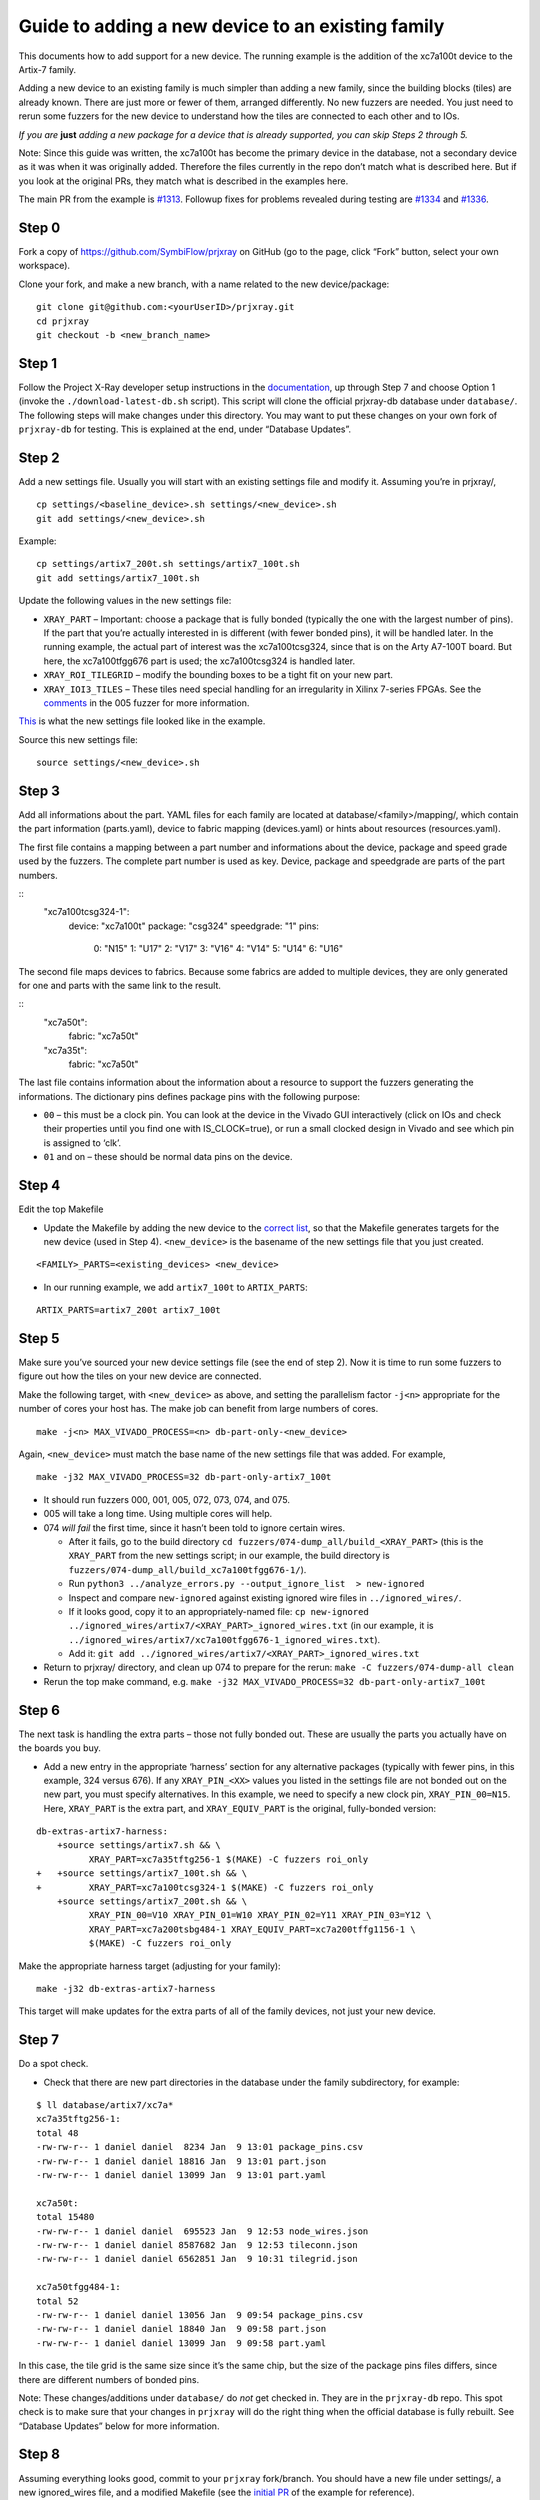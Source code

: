Guide to adding a new device to an existing family
==================================================

This documents how to add support for a new device. The running example
is the addition of the xc7a100t device to the Artix-7 family.

Adding a new device to an existing family is much simpler than adding a
new family, since the building blocks (tiles) are already known. There
are just more or fewer of them, arranged differently. No new fuzzers are
needed. You just need to rerun some fuzzers for the new device to
understand how the tiles are connected to each other and to IOs.

*If you are*\ \  **just**\ \  *adding a new package for a device that is
already supported, you can skip Steps 2 through 5.*

Note: Since this guide was written, the xc7a100t has become the primary
device in the database, not a secondary device as it was when it was
originally added. Therefore the files currently in the repo don’t match
what is described here. But if you look at the original PRs, they match
what is described in the examples here.

The main PR from the example is
`#1313 <https://github.com/SymbiFlow/prjxray/pull/1313>`__. Followup
fixes for problems revealed during testing are
`#1334 <https://github.com/SymbiFlow/prjxray/pull/1334>`__ and
`#1336 <https://github.com/SymbiFlow/prjxray/pull/1336>`__.

Step 0
~~~~~~

Fork a copy of https://github.com/SymbiFlow/prjxray on GitHub (go to the
page, click “Fork” button, select your own workspace).

Clone your fork, and make a new branch, with a name related to the new
device/package:

::

   git clone git@github.com:<yourUserID>/prjxray.git
   cd prjxray
   git checkout -b <new_branch_name>

Step 1
~~~~~~

Follow the Project X-Ray developer setup instructions in the
`documentation <https://symbiflow.readthedocs.io/en/latest/prjxray/docs/db_dev_process/readme.html>`__,
up through Step 7 and choose Option 1 (invoke the
``./download-latest-db.sh`` script). This script will clone the official
prjxray-db database under ``database/``. The following steps will make
changes under this directory. You may want to put these changes on your
own fork of ``prjxray-db`` for testing. This is explained at the end,
under “Database Updates”.

Step 2
~~~~~~

Add a new settings file. Usually you will start with an existing
settings file and modify it. Assuming you’re in prjxray/,

::

   cp settings/<baseline_device>.sh settings/<new_device>.sh
   git add settings/<new_device>.sh

Example:

::

   cp settings/artix7_200t.sh settings/artix7_100t.sh
   git add settings/artix7_100t.sh

Update the following values in the new settings file:

-  ``XRAY_PART`` –
   Important: choose a package that is fully bonded (typically the one with
   the largest number of pins). If the part that you’re actually interested
   in is different (with fewer bonded pins), it will be handled later. In
   the running example, the actual part of interest was the xc7a100tcsg324,
   since that is on the Arty A7-100T board. But here, the xc7a100tfgg676
   part is used; the xc7a100tcsg324 is handled later.

-  ``XRAY_ROI_TILEGRID`` – modify the bounding boxes to be a tight fit on
   your new part.

-  ``XRAY_IOI3_TILES`` – These tiles need special
   handling for an irregularity in Xilinx 7-series FPGAs. See the
   `comments <https://github.com/SymbiFlow/prjxray/blob/master/fuzzers/005-tilegrid/generate_full.py#L401>`__
   in the 005 fuzzer for more information.

`This <https://github.com/SymbiFlow/prjxray/blob/master/settings/artix7_100t.sh>`__
is what the new settings file looked like in the example.

Source this new settings file:

::

   source settings/<new_device>.sh

Step 3
~~~~~~

Add all informations about the part. YAML files for each family are located
at database/<family>/mapping/, which contain the part information (parts.yaml),
device to fabric mapping (devices.yaml) or hints about resources
(resources.yaml).

The first file contains a mapping between a part number and informations
about the device, package and speed grade used by the fuzzers. The
complete part number is used as key. Device, package and speedgrade are parts
of the part numbers.

::
  "xc7a100tcsg324-1":
    device: "xc7a100t"
    package: "csg324"
    speedgrade: "1"
    pins:
      0: "N15"
      1: "U17"
      2: "V17"
      3: "V16"
      4: "V14"
      5: "U14"
      6: "U16"

The second file maps devices to fabrics. Because some fabrics are added to
multiple devices, they are only generated for one and parts with the same link
to the result.

::
  "xc7a50t":
    fabric: "xc7a50t"
  "xc7a35t":
    fabric: "xc7a50t"

The last file contains information about the information about a resource
to support the fuzzers generating the informations. The dictionary pins
defines package pins with the following purpose:

-  ``00`` – this must be a clock pin. You can look at the device in the Vivado
   GUI interactively (click on IOs and check their properties until you find
   one with IS_CLOCK=true), or run a small clocked design in Vivado and see
   which pin is assigned to ‘clk’.

-  ``01`` and on – these should be normal data pins on the device.

Step 4
~~~~~~

Edit the top Makefile

-  Update the Makefile by adding the new device to the `correct
   list <https://github.com/tcal-x/prjxray/blob/fbf4dd897d5a1025ebfeb7c51c5077a6b6c9bc47/Makefile#L171>`__,
   so that the Makefile generates targets for the new device (used in
   Step 4). ``<new_device>`` is the basename of the new settings file
   that you just created.

::

   <FAMILY>_PARTS=<existing_devices> <new_device>

-  In our running example, we add ``artix7_100t`` to ``ARTIX_PARTS``:

::

   ARTIX_PARTS=artix7_200t artix7_100t

Step 5
~~~~~~

Make sure you’ve sourced your new device settings file (see the end of
step 2). Now it is time to run some fuzzers to figure out how the tiles
on your new device are connected.

Make the following target, with ``<new_device>`` as above, and setting
the parallelism factor ``-j<n>`` appropriate for the number of cores
your host has. The make job can benefit from large numbers of cores.

::

   make -j<n> MAX_VIVADO_PROCESS=<n> db-part-only-<new_device>

Again, ``<new_device>`` must match the base name of the new settings
file that was added. For example,

::

   make -j32 MAX_VIVADO_PROCESS=32 db-part-only-artix7_100t

-  It should run fuzzers 000, 001, 005, 072, 073, 074, and 075.

-  005 will take a long time. Using multiple cores will help.

-  074 *will fail* the first time, since it hasn’t been told to ignore
   certain wires.

   -  After it fails, go to the build directory
      ``cd fuzzers/074-dump_all/build_<XRAY_PART>`` (this is the
      ``XRAY_PART`` from the new settings script; in our example, the
      build directory is
      ``fuzzers/074-dump_all/build_xc7a100tfgg676-1/``).
   -  Run
      ``python3 ../analyze_errors.py --output_ignore_list  > new-ignored``
   -  Inspect and compare ``new-ignored`` against existing ignored wire
      files in ``../ignored_wires/``.
   -  If it looks good, copy it to an appropriately-named file:
      ``cp new-ignored ../ignored_wires/artix7/<XRAY_PART>_ignored_wires.txt``
      (in our example, it is
      ``../ignored_wires/artix7/xc7a100tfgg676-1_ignored_wires.txt``).
   -  Add it:
      ``git add ../ignored_wires/artix7/<XRAY_PART>_ignored_wires.txt``

-  Return to prjxray/ directory, and clean up 074 to prepare for the
   rerun: ``make -C fuzzers/074-dump-all clean``

-  Rerun the top make command,
   e.g. ``make -j32 MAX_VIVADO_PROCESS=32 db-part-only-artix7_100t``

Step 6
~~~~~~

The next task is handling the extra parts – those not fully bonded out.
These are usually the parts you actually have on the boards you buy.

-  Add a new entry in the appropriate ‘harness’ section for any
   alternative packages (typically with fewer pins, in this example, 324
   versus 676). If any ``XRAY_PIN_<XX>`` values you listed in the
   settings file are not bonded out on the new part, you must specify
   alternatives. In this example, we need to specify a new clock pin,
   ``XRAY_PIN_00=N15``. Here, ``XRAY_PART`` is the extra part, and
   ``XRAY_EQUIV_PART`` is the original, fully-bonded version:

::

   db-extras-artix7-harness:
       +source settings/artix7.sh && \
             XRAY_PART=xc7a35tftg256-1 $(MAKE) -C fuzzers roi_only
   +   +source settings/artix7_100t.sh && \
   +         XRAY_PART=xc7a100tcsg324-1 $(MAKE) -C fuzzers roi_only
       +source settings/artix7_200t.sh && \
             XRAY_PIN_00=V10 XRAY_PIN_01=W10 XRAY_PIN_02=Y11 XRAY_PIN_03=Y12 \
             XRAY_PART=xc7a200tsbg484-1 XRAY_EQUIV_PART=xc7a200tffg1156-1 \
             $(MAKE) -C fuzzers roi_only

Make the appropriate harness target (adjusting for your family):

::

   make -j32 db-extras-artix7-harness

This target will make updates for the extra parts of all of the family
devices, not just your new device.

Step 7
~~~~~~

Do a spot check.

-  Check that there are new part directories in the database under the family subdirectory, for example:

::

   $ ll database/artix7/xc7a*
   xc7a35tftg256-1:
   total 48
   -rw-rw-r-- 1 daniel daniel  8234 Jan  9 13:01 package_pins.csv
   -rw-rw-r-- 1 daniel daniel 18816 Jan  9 13:01 part.json
   -rw-rw-r-- 1 daniel daniel 13099 Jan  9 13:01 part.yaml

   xc7a50t:
   total 15480
   -rw-rw-r-- 1 daniel daniel  695523 Jan  9 12:53 node_wires.json
   -rw-rw-r-- 1 daniel daniel 8587682 Jan  9 12:53 tileconn.json
   -rw-rw-r-- 1 daniel daniel 6562851 Jan  9 10:31 tilegrid.json

   xc7a50tfgg484-1:
   total 52
   -rw-rw-r-- 1 daniel daniel 13056 Jan  9 09:54 package_pins.csv
   -rw-rw-r-- 1 daniel daniel 18840 Jan  9 09:58 part.json
   -rw-rw-r-- 1 daniel daniel 13099 Jan  9 09:58 part.yaml

In this case, the tile grid is the same size since it’s the same chip,
but the size of the package pins files differs, since there are
different numbers of bonded pins.

Note: These changes/additions under ``database/`` do *not* get checked
in. They are in the ``prjxray-db`` repo. This spot check is to make sure
that your changes in ``prjxray`` will do the right thing when the
official database is fully rebuilt. See “Database Updates” below for
more information.

Step 8
~~~~~~

Assuming everything looks good, commit to your ``prjxray`` fork/branch.
You should have a new file under settings/, a new ignored_wires file,
and a modified Makefile (see the `initial
PR <https://github.com/SymbiFlow/prjxray/pull/1313/files?file-filters%5B%5D=>`__
of the example for reference).

::

   git add Makefile settings/artix7_100t.sh
   git status
   git commit --signoff

Step 9
~~~~~~

Push to GitHub:

::

   git push origin <new_branch_name>

Then make a pull request. Navigate to the GitHub page for your
``prjxray`` fork/branch, and click the “New pull request” button.
Making the pull request will kick off continuous integration tests.
Watch the results and fix any issues.

Database Updates
~~~~~~~~~~~~~~~~

The process above (steps 4 and 5) will create some new files and modify
some existing files under database/, which is a different repo,
``prjxray-db``.

To test these changes before the next official prjxray-db gets built
(and even before your PR on prjxray is merged), you can put these
changes on your own fork of prjxray-db, and then test them in the
context of
`symbiflow-arch-defs <https://github.com/SymbiFlow/symbiflow-arch-defs>`__.

To put the db updates on your own fork, create your fork of
https://github.com/SymbiFlow/prjxray-db if you haven’t already. Then
follow one of the approaches suggested in the checked solution of this
StackOverflow
`post <https://stackoverflow.com/questions/25545613/how-can-i-push-to-my-fork-from-a-clone-of-the-original-repo>`__.

You are NEVER going to send a pull request on `prjxray-db`. The database is always rebuilt
from scratch. After your changes on prjxray are merged, they will
reflected in the next prjxray-db rebuild. The changes submitted to your
prjxray-db fork are only for your own testing.

To use your new repo/branch under
symbiflow-arch-defs/third_party/prjxray-db/, you will need to change the
submodule reference to point to your fork/branch of ``prjxray-db``.
